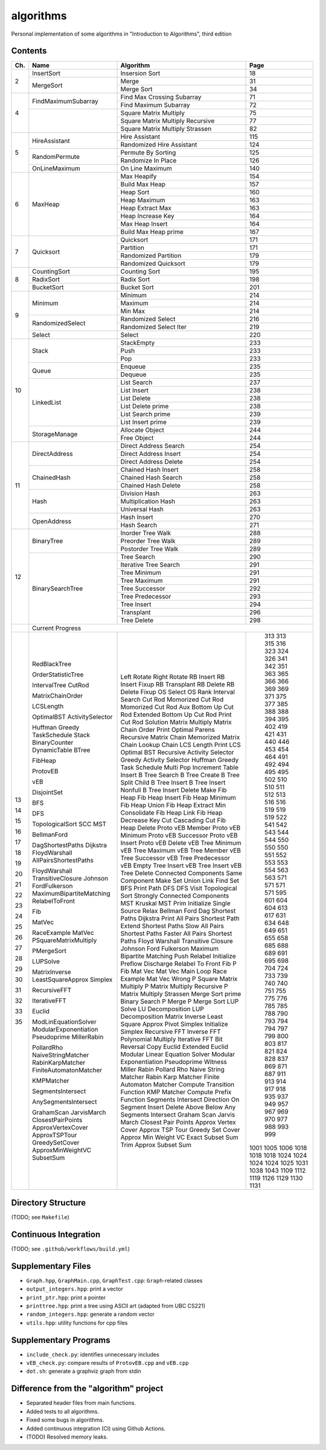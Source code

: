 algorithms
==========
Personal implementation of some algorithms in "Introduction to Algorithms",
third edition

Contents
--------

+----+--------------------------+---------------------------------------+------+
| Ch.| Name                     | Algorithm                             | Page |
+====+==========================+=======================================+======+
|  2 | InsertSort               | Insersion Sort                        |   18 |
|    +--------------------------+---------------------------------------+------+
|    | MergeSort                | Merge                                 |   31 |
|    |                          +---------------------------------------+------+
|    |                          | Merge Sort                            |   34 |
+----+--------------------------+---------------------------------------+------+
|  4 | FindMaximumSubarray      | Find Max Crossing Subarray            |   71 |
|    |                          +---------------------------------------+------+
|    |                          | Find Maximum Subarray                 |   72 |
|    +--------------------------+---------------------------------------+------+
|    |                          | Square Matrix Multiply                |   75 |
|    |                          +---------------------------------------+------+
|    |                          | Square Matrix Multiply Recursive      |   77 |
|    |                          +---------------------------------------+------+
|    |                          | Square Matrix Multiply Strassen       |   82 |
+----+--------------------------+---------------------------------------+------+
|  5 | HireAssistant            | Hire Assistant                        |  115 |
|    |                          +---------------------------------------+------+
|    |                          | Randomized Hire Assistant             |  124 |
|    +--------------------------+---------------------------------------+------+
|    | RandomPermute            | Permute By Sorting                    |  125 |
|    |                          +---------------------------------------+------+
|    |                          | Randomize In Place                    |  126 |
|    +--------------------------+---------------------------------------+------+
|    | OnLineMaximum            | On Line Maximum                       |  140 |
+----+--------------------------+---------------------------------------+------+
|  6 | MaxHeap                  | Max Heapify                           |  154 |
|    |                          +---------------------------------------+------+
|    |                          | Build Max Heap                        |  157 |
|    |                          +---------------------------------------+------+
|    |                          | Heap Sort                             |  160 |
|    |                          +---------------------------------------+------+
|    |                          | Heap Maximum                          |  163 |
|    |                          +---------------------------------------+------+
|    |                          | Heap Extract Max                      |  163 |
|    |                          +---------------------------------------+------+
|    |                          | Heap Increase Key                     |  164 |
|    |                          +---------------------------------------+------+
|    |                          | Max Heap Insert                       |  164 |
|    |                          +---------------------------------------+------+
|    |                          | Build Max Heap prime                  |  167 |
+----+--------------------------+---------------------------------------+------+
|  7 | Quicksort                | Quicksort                             |  171 |
|    |                          +---------------------------------------+------+
|    |                          | Partition                             |  171 |
|    |                          +---------------------------------------+------+
|    |                          | Randomized Partition                  |  179 |
|    |                          +---------------------------------------+------+
|    |                          | Randomized Quicksort                  |  179 |
+----+--------------------------+---------------------------------------+------+
|  8 | CountingSort             | Counting Sort                         |  195 |
|    +--------------------------+---------------------------------------+------+
|    | RadixSort                | Radix Sort                            |  198 |
|    +--------------------------+---------------------------------------+------+
|    | BucketSort               | Bucket Sort                           |  201 |
+----+--------------------------+---------------------------------------+------+
|  9 | Minimum                  | Minimum                               |  214 |
|    |                          +---------------------------------------+------+
|    |                          | Maximum                               |  214 |
|    |                          +---------------------------------------+------+
|    |                          | Min Max                               |  214 |
|    +--------------------------+---------------------------------------+------+
|    | RandomizedSelect         | Randomized Select                     |  216 |
|    |                          +---------------------------------------+------+
|    |                          | Randomized Select Iter                |  219 |
|    +--------------------------+---------------------------------------+------+
|    | Select                   | Select                                |  220 |
+----+--------------------------+---------------------------------------+------+
| 10 | Stack                    | StackEmpty                            |  233 |
|    |                          +---------------------------------------+------+
|    |                          | Push                                  |  233 |
|    |                          +---------------------------------------+------+
|    |                          | Pop                                   |  233 |
|    +--------------------------+---------------------------------------+------+
|    | Queue                    | Enqueue                               |  235 |
|    |                          +---------------------------------------+------+
|    |                          | Dequeue                               |  235 |
|    +--------------------------+---------------------------------------+------+
|    | LinkedList               | List Search                           |  237 |
|    |                          +---------------------------------------+------+
|    |                          | List Insert                           |  238 |
|    |                          +---------------------------------------+------+
|    |                          | List Delete                           |  238 |
|    |                          +---------------------------------------+------+
|    |                          | List Delete prime                     |  238 |
|    |                          +---------------------------------------+------+
|    |                          | List Search prime                     |  239 |
|    |                          +---------------------------------------+------+
|    |                          | List Insert prime                     |  239 |
|    +--------------------------+---------------------------------------+------+
|    | StorageManage            | Allocate Object                       |  244 |
|    |                          +---------------------------------------+------+
|    |                          | Free Object                           |  244 |
+----+--------------------------+---------------------------------------+------+
| 11 | DirectAddress            | Direct Address Search                 |  254 |
|    |                          +---------------------------------------+------+
|    |                          | Direct Address Insert                 |  254 |
|    |                          +---------------------------------------+------+
|    |                          | Direct Address Delete                 |  254 |
|    +--------------------------+---------------------------------------+------+
|    | ChainedHash              | Chained Hash Insert                   |  258 |
|    |                          +---------------------------------------+------+
|    |                          | Chained Hash Search                   |  258 |
|    |                          +---------------------------------------+------+
|    |                          | Chained Hash Delete                   |  258 |
|    +--------------------------+---------------------------------------+------+
|    | Hash                     | Division Hash                         |  263 |
|    |                          +---------------------------------------+------+
|    |                          | Multiplication Hash                   |  263 |
|    |                          +---------------------------------------+------+
|    |                          | Universal Hash                        |  263 |
|    +--------------------------+---------------------------------------+------+
|    | OpenAddress              | Hash Insert                           |  270 |
|    |                          +---------------------------------------+------+
|    |                          | Hash Search                           |  271 |
+----+--------------------------+---------------------------------------+------+
| 12 | BinaryTree               | Inorder Tree Walk                     |  288 |
|    |                          +---------------------------------------+------+
|    |                          | Preorder Tree Walk                    |  289 |
|    |                          +---------------------------------------+------+
|    |                          | Postorder Tree Walk                   |  289 |
|    +--------------------------+---------------------------------------+------+
|    | BinarySearchTree         | Tree Search                           |  290 |
|    |                          +---------------------------------------+------+
|    |                          | Iterative Tree Search                 |  291 |
|    |                          +---------------------------------------+------+
|    |                          | Tree Minimum                          |  291 |
|    |                          +---------------------------------------+------+
|    |                          | Tree Maximum                          |  291 |
|    |                          +---------------------------------------+------+
|    |                          | Tree Successor                        |  292 |
|    |                          +---------------------------------------+------+
|    |                          | Tree Predecessor                      |  293 |
|    |                          +---------------------------------------+------+
|    |                          | Tree Insert                           |  294 |
|    |                          +---------------------------------------+------+
|    |                          | Transplant                            |  296 |
|    |                          +---------------------------------------+------+
|    |                          | Tree Delete                           |  298 |
+----+--------------------------+---------------------------------------+------+
|    | Current Progress                                                        |
+----+--------------------------+---------------------------------------+------+
| 13 | RedBlackTree             | Left Rotate                           |  313 |
|    |                          | Right Rotate                          |  313 |
|    |                          | RB Insert                             |  315 |
|    |                          | RB Insert Fixup                       |  316 |
|    |                          | RB Transplant                         |  323 |
|    |                          | RB Delete                             |  324 |
|    |                          | RB Delete Fixup                       |  326 |
| 14 | OrderStatisticTree       | OS Select                             |  341 |
|    |                          | OS Rank                               |  342 |
|    | IntervalTree             | Interval Search                       |  351 |
| 15 | CutRod                   | Cut Rod                               |  363 |
|    |                          | Momorized Cut Rod                     |  365 |
|    |                          | Momorized Cut Rod Aux                 |  366 |
|    |                          | Bottom Up Cut Rod                     |  366 |
|    |                          | Extended Bottom Up Cut Rod            |  369 |
|    |                          | Print Cut Rod Solution                |  369 |
|    | MatrixChainOrder         | Matrix Multiply                       |  371 |
|    |                          | Matrix Chain Order                    |  375 |
|    |                          | Print Optimal Parens                  |  377 |
|    |                          | Recursive Matrix Chain                |  385 |
|    |                          | Memorized Matrix Chain                |  388 |
|    |                          | Lookup Chain                          |  388 |
|    | LCSLength                | LCS Length                            |  394 |
|    |                          | Print LCS                             |  395 |
|    | OptimalBST               | Optimal BST                           |  402 |
| 16 | ActivitySelector         | Recursive Activity Selector           |  419 |
|    |                          | Greedy Activity Selector              |  421 |
|    | Huffman                  | Huffman                               |  431 |
|    | Greedy                   | Greedy                                |  440 |
|    | TaskSchedule             | Task Schedule                         |  446 |
| 17 | Stack                    | Multi Pop                             |  453 |
|    | BinaryCounter            | Increment                             |  454 |
|    | DynamicTable             | Table Insert                          |  464 |
| 18 | BTree                    | B Tree Search                         |  491 |
|    |                          | B Tree Create                         |  492 |
|    |                          | B Tree Split Child                    |  494 |
|    |                          | B Tree Insert                         |  495 |
|    |                          | B Tree Insert Nonfull                 |  495 |
|    |                          | B Tree Insert Delete                  |  502 |
| 19 | FibHeap                  | Make Fib Heap                         |  510 |
|    |                          | Fib Heap Insert                       |  510 |
|    |                          | Fib Heap Minimum                      |  511 |
|    |                          | Fib Heap Union                        |  512 |
|    |                          | Fib Heap Extract Min                  |  513 |
|    |                          | Consolidate                           |  516 |
|    |                          | Fib Heap Link                         |  516 |
|    |                          | Fib Heap Decrease Key                 |  519 |
|    |                          | Cut                                   |  519 |
|    |                          | Cascading Cut                         |  519 |
|    |                          | Fib Heap Delete                       |  522 |
| 20 | ProtovEB                 | Proto vEB Member                      |  541 |
|    |                          | Proto vEB Minimum                     |  542 |
|    |                          | Proto vEB Successor                   |  543 |
|    |                          | Proto vEB Insert                      |  544 |
|    |                          | Proto vEB Delete                      |  544 |
|    | vEB                      | vEB Tree Minimum                      |  550 |
|    |                          | vEB Tree Maximum                      |  550 |
|    |                          | vEB Tree Member                       |  550 |
|    |                          | vEB Tree Successor                    |  551 |
|    |                          | vEB Tree Predecessor                  |  552 |
|    |                          | vEB Empty Tree Insert                 |  553 |
|    |                          | vEB Tree Insert                       |  553 |
|    |                          | vEB Tree Delete                       |  554 |
| 21 | DisjointSet              | Connected Components                  |  563 |
|    |                          | Same Component                        |  563 |
|    |                          | Make Set                              |  571 |
|    |                          | Union                                 |  571 |
|    |                          | Link                                  |  571 |
|    |                          | Find Set                              |  571 |
| 22 | BFS                      | BFS                                   |  595 |
|    |                          | Print Path                            |  601 |
|    | DFS                      | DFS                                   |  604 |
|    |                          | DFS Visit                             |  604 |
|    | TopologicalSort          | Topological Sort                      |  613 |
|    | SCC                      | Strongly Connected Components         |  617 |
| 23 | MST                      | MST Kruskal                           |  631 |
|    |                          | MST Prim                              |  634 |
| 24 | BellmanFord              | Initialize Single Source              |  648 |
|    |                          | Relax                                 |  649 |
|    |                          | Bellman Ford                          |  651 |
|    | DagShortestPaths         | Dag Shortest Paths                    |  655 |
|    | Dijkstra                 | Dijkstra                              |  658 |
| 25 | FloydWarshall            | Print All Pairs Shortest Path         |  685 |
|    | AllPairsShortestPaths    | Extend Shortest Paths                 |  688 |
|    |                          | Slow All Pairs Shortest Paths         |  689 |
|    |                          | Faster All Pairs Shortest Paths       |  691 |
|    | FloydWarshall            | Floyd Warshall                        |  695 |
|    | TransitiveClosure        | Transitive Closure                    |  698 |
|    | Johnson                  | Johnson                               |  704 |
| 26 | FordFulkerson            | Ford Fulkerson                        |  724 |
|    | MaximumBipartiteMatching | Maximum Bipartite Matching            |  733 |
|    | RelabelToFront           | Push                                  |  739 |
|    |                          | Relabel                               |  740 |
|    |                          | Initialize Preflow                    |  740 |
|    |                          | Discharge                             |  751 |
|    |                          | Relabel To Front                      |  755 |
| 27 | Fib                      | Fib                                   |  775 |
|    |                          | P Fib                                 |  776 |
|    | MatVec                   | Mat Vec                               |  785 |
|    |                          | Mat Vec Main Loop                     |  785 |
|    | RaceExample              | Race Example                          |  788 |
|    | MatVec                   | Mat Vec Wrong                         |  790 |
|    | PSquareMatrixMultiply    | P Square Matrix Multiply              |  793 |
|    |                          | P Matrix Multiply Recursive           |  794 |
|    |                          | P Matrix Multiply Strassen            |  794 |
|    | PMergeSort               | Merge Sort prime                      |  797 |
|    |                          | Binary Search                         |  799 |
|    |                          | P Merge                               |  800 |
|    |                          | P Merge Sort                          |  803 |
| 28 | LUPSolve                 | LUP Solve                             |  817 |
|    |                          | LU Decomposition                      |  821 |
|    |                          | LUP Decomposition                     |  824 |
|    | MatrixInverse            | Matrix Inverse                        |  828 |
|    | LeastSquareApprox        | Least Square Approx                   |  837 |
| 29 | Simplex                  | Pivot                                 |  869 |
|    |                          | Simplex                               |  871 |
|    |                          | Initialize Simplex                    |  887 |
| 30 | RecursiveFFT             | Recursive FFT                         |  911 |
|    |                          | Inverse FFT                           |  913 |
|    |                          | Polynomial Multiply                   |  914 |
|    | IterativeFFT             | Iterative FFT                         |  917 |
|    |                          | Bit Reversal Copy                     |  918 |
| 31 | Euclid                   | Euclid                                |  935 |
|    |                          | Extended Euclid                       |  937 |
|    | ModLinEquationSolver     | Modular Linear Equation Solver        |  949 |
|    | ModularExponentiation    | Modular Exponentiation                |  957 |
|    | Pseudoprime              | Pseudoprime                           |  967 |
|    | MillerRabin              | Witness                               |  969 |
|    |                          | Miller Rabin                          |  970 |
|    | PollardRho               | Pollard Rho                           |  977 |
| 32 | NaiveStringMatcher       | Naive String Matcher                  |  988 |
|    | RabinKarpMatcher         | Rabin Karp Matcher                    |  993 |
|    | FiniteAutomatonMatcher   | Finite Automaton Matcher              |  999 |
|    |                          | Compute Transition Function           | 1001 |
|    | KMPMatcher               | KMP Matcher                           | 1005 |
|    |                          | Compute Prefix Function               | 1006 |
| 33 | SegmentsIntersect        | Segments Intersect                    | 1018 |
|    |                          | Direction                             | 1018 |
|    |                          | On Segment                            | 1018 |
|    | AnySegmentsIntersect     | Insert                                | 1024 |
|    |                          | Delete                                | 1024 |
|    |                          | Above                                 | 1024 |
|    |                          | Below                                 | 1024 |
|    |                          | Any Segments Intersect                | 1025 |
|    | GrahamScan               | Graham Scan                           | 1031 |
|    | JarvisMarch              | Jarvis March                          | 1038 |
|    | ClosestPairPoints        | Closest Pair Points                   | 1043 |
| 35 | ApproxVertexCover        | Approx Vertex Cover                   | 1109 |
|    | ApproxTSPTour            | Approx TSP Tour                       | 1112 |
|    | GreedySetCover           | Greedy Set Cover                      | 1119 |
|    | ApproxMinWeightVC        | Approx Min Weight VC                  | 1126 |
|    | SubsetSum                | Exact Subset Sum                      | 1129 |
|    |                          | Trim                                  | 1130 |
|    |                          | Approx Subset Sum                     | 1131 |
+----+--------------------------+---------------------------------------+------+

Directory Structure
-------------------
(TODO; see ``Makefile``)

Continuous Integration
----------------------
(TODO; see ``.github/workflows/build.yml``)

Supplementary Files
-------------------
* ``Graph.hpp``, ``GraphMain.cpp``, ``GraphTest.cpp``: ``Graph``-related classes
* ``output_integers.hpp``: print a vector
* ``print_ptr.hpp``: print a pointer
* ``printtree.hpp``: print a tree using ASCII art (adapted from UBC CS221)
* ``random_integers.hpp``: generate a random vector
* ``utils.hpp``: utility functions for cpp files

Supplementary Programs
----------------------
* ``include_check.py``: identifies unnecessary includes
* ``vEB_check.py``: compare results of ``ProtovEB.cpp`` and ``vEB.cpp``
* ``dot.sh``: generate a graphviz graph from stdin

Difference from the "algorithm" project
---------------------------------------
* Separated header files from main functions.
* Added tests to all algorithms.
* Fixed some bugs in algorithms.
* Added continuous integration (CI) using Github Actions.
* (TODO) Resolved memory leaks.

